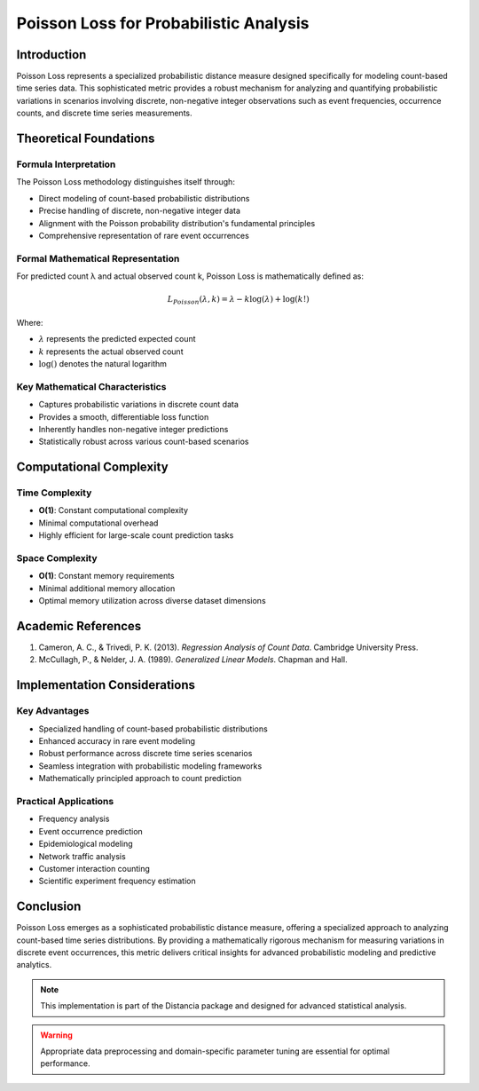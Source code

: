 .. _poisson-loss-probability:

===========================================================
Poisson Loss for Probabilistic Analysis
===========================================================

Introduction
------------

Poisson Loss represents a specialized probabilistic distance measure designed specifically for modeling count-based time series data. This sophisticated metric provides a robust mechanism for analyzing and quantifying probabilistic variations in scenarios involving discrete, non-negative integer observations such as event frequencies, occurrence counts, and discrete time series measurements.

Theoretical Foundations
----------------------

Formula Interpretation
~~~~~~~~~~~~~~~~~~~~~

The Poisson Loss methodology distinguishes itself through:

- Direct modeling of count-based probabilistic distributions
- Precise handling of discrete, non-negative integer data
- Alignment with the Poisson probability distribution's fundamental principles
- Comprehensive representation of rare event occurrences

Formal Mathematical Representation
~~~~~~~~~~~~~~~~~~~~~~~~~~~~~~~~~~

For predicted count λ and actual observed count k, Poisson Loss is mathematically defined as:

.. math::

   L_{Poisson}(\lambda, k) = \lambda - k \log(\lambda) + \log(k!)

Where:

- :math:`\lambda` represents the predicted expected count
- :math:`k` represents the actual observed count
- :math:`\log()` denotes the natural logarithm

Key Mathematical Characteristics
~~~~~~~~~~~~~~~~~~~~~~~~~~~~~~~~

- Captures probabilistic variations in discrete count data
- Provides a smooth, differentiable loss function
- Inherently handles non-negative integer predictions
- Statistically robust across various count-based scenarios

Computational Complexity
-----------------------

Time Complexity
~~~~~~~~~~~~~~

- **O(1)**: Constant computational complexity
- Minimal computational overhead
- Highly efficient for large-scale count prediction tasks

Space Complexity
~~~~~~~~~~~~~~~

- **O(1)**: Constant memory requirements
- Minimal additional memory allocation
- Optimal memory utilization across diverse dataset dimensions

Academic References
------------------

1. Cameron, A. C., & Trivedi, P. K. (2013). *Regression Analysis of Count Data*. Cambridge University Press.

2. McCullagh, P., & Nelder, J. A. (1989). *Generalized Linear Models*. Chapman and Hall.

Implementation Considerations
----------------------------

Key Advantages
~~~~~~~~~~~~~~

- Specialized handling of count-based probabilistic distributions
- Enhanced accuracy in rare event modeling
- Robust performance across discrete time series scenarios
- Seamless integration with probabilistic modeling frameworks
- Mathematically principled approach to count prediction

Practical Applications
~~~~~~~~~~~~~~~~~~~~~

- Frequency analysis
- Event occurrence prediction
- Epidemiological modeling
- Network traffic analysis
- Customer interaction counting
- Scientific experiment frequency estimation

Conclusion
----------

Poisson Loss emerges as a sophisticated probabilistic distance measure, offering a specialized approach to analyzing count-based time series distributions. By providing a mathematically rigorous mechanism for measuring variations in discrete event occurrences, this metric delivers critical insights for advanced probabilistic modeling and predictive analytics.

.. note::
   This implementation is part of the Distancia package and designed for advanced statistical analysis.

.. warning::
   Appropriate data preprocessing and domain-specific parameter tuning are essential for optimal performance.
